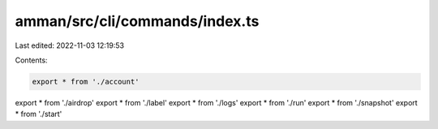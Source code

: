amman/src/cli/commands/index.ts
===============================

Last edited: 2022-11-03 12:19:53

Contents:

.. code-block:: ts

    export * from './account'
export * from './airdrop'
export * from './label'
export * from './logs'
export * from './run'
export * from './snapshot'
export * from './start'


